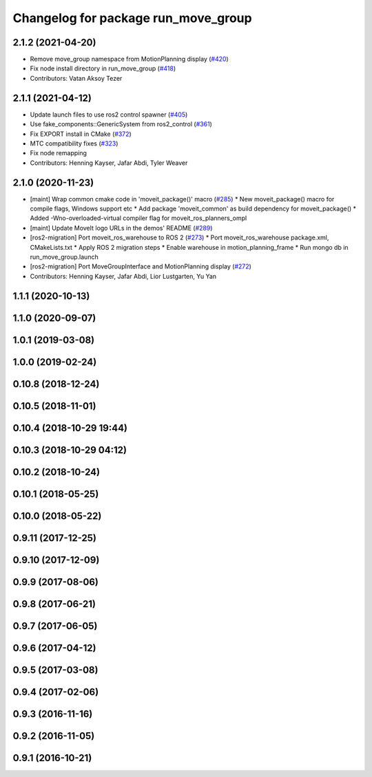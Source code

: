 ^^^^^^^^^^^^^^^^^^^^^^^^^^^^^^^^^^^^
Changelog for package run_move_group
^^^^^^^^^^^^^^^^^^^^^^^^^^^^^^^^^^^^

2.1.2 (2021-04-20)
------------------
* Remove move_group namespace from MotionPlanning display (`#420 <https://github.com/ros-planning/moveit2/issues/420>`_)
* Fix node install directory in run_move_group (`#418 <https://github.com/ros-planning/moveit2/issues/418>`_)
* Contributors: Vatan Aksoy Tezer

2.1.1 (2021-04-12)
------------------
* Update launch files to use ros2 control spawner (`#405 <https://github.com/ros-planning/moveit2/issues/405>`_)
* Use fake_components::GenericSystem from ros2_control (`#361 <https://github.com/ros-planning/moveit2/issues/361>`_)
* Fix EXPORT install in CMake (`#372 <https://github.com/ros-planning/moveit2/issues/372>`_)
* MTC compatibility fixes (`#323 <https://github.com/ros-planning/moveit2/issues/323>`_)
* Fix node remapping
* Contributors: Henning Kayser, Jafar Abdi, Tyler Weaver

2.1.0 (2020-11-23)
------------------
* [maint] Wrap common cmake code in 'moveit_package()' macro (`#285 <https://github.com/ros-planning/moveit2/issues/285>`_)
  * New moveit_package() macro for compile flags, Windows support etc
  * Add package 'moveit_common' as build dependency for moveit_package()
  * Added -Wno-overloaded-virtual compiler flag for moveit_ros_planners_ompl
* [maint] Update MoveIt logo URLs in the demos' README (`#289 <https://github.com/ros-planning/moveit2/issues/289>`_)
* [ros2-migration] Port moveit_ros_warehouse to ROS 2 (`#273 <https://github.com/ros-planning/moveit2/issues/273>`_)
  * Port moveit_ros_warehouse package.xml, CMakeLists.txt
  * Apply ROS 2 migration steps
  * Enable warehouse in motion_planning_frame
  * Run mongo db in run_move_group.launch
* [ros2-migration] Port MoveGroupInterface and MotionPlanning display (`#272 <https://github.com/ros-planning/moveit2/issues/272>`_)
* Contributors: Henning Kayser, Jafar Abdi, Lior Lustgarten, Yu Yan

1.1.1 (2020-10-13)
------------------

1.1.0 (2020-09-07)
------------------

1.0.1 (2019-03-08)
------------------

1.0.0 (2019-02-24)
------------------

0.10.8 (2018-12-24)
-------------------

0.10.5 (2018-11-01)
-------------------

0.10.4 (2018-10-29 19:44)
-------------------------

0.10.3 (2018-10-29 04:12)
-------------------------

0.10.2 (2018-10-24)
-------------------

0.10.1 (2018-05-25)
-------------------

0.10.0 (2018-05-22)
-------------------

0.9.11 (2017-12-25)
-------------------

0.9.10 (2017-12-09)
-------------------

0.9.9 (2017-08-06)
------------------

0.9.8 (2017-06-21)
------------------

0.9.7 (2017-06-05)
------------------

0.9.6 (2017-04-12)
------------------

0.9.5 (2017-03-08)
------------------

0.9.4 (2017-02-06)
------------------

0.9.3 (2016-11-16)
------------------

0.9.2 (2016-11-05)
------------------

0.9.1 (2016-10-21)
------------------
